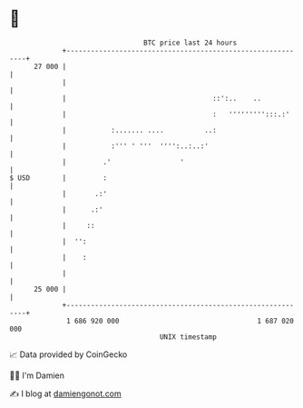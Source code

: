 * 👋

#+begin_example
                                    BTC price last 24 hours                    
                +------------------------------------------------------------+ 
         27 000 |                                                            | 
                |                                                            | 
                |                                    ::':..    ..            | 
                |                                    :   ''''''''':::.:'     | 
                |           :....... ....          ..:                       | 
                |           :''' ' '''  '''':..:..:'                         | 
                |         .'                 '                               | 
   $ USD        |         :                                                  | 
                |       .:'                                                  | 
                |      .:'                                                   | 
                |     ::                                                     | 
                |  '':                                                       | 
                |    :                                                       | 
                |                                                            | 
         25 000 |                                                            | 
                +------------------------------------------------------------+ 
                 1 686 920 000                                  1 687 020 000  
                                        UNIX timestamp                         
#+end_example
📈 Data provided by CoinGecko

🧑‍💻 I'm Damien

✍️ I blog at [[https://www.damiengonot.com][damiengonot.com]]

